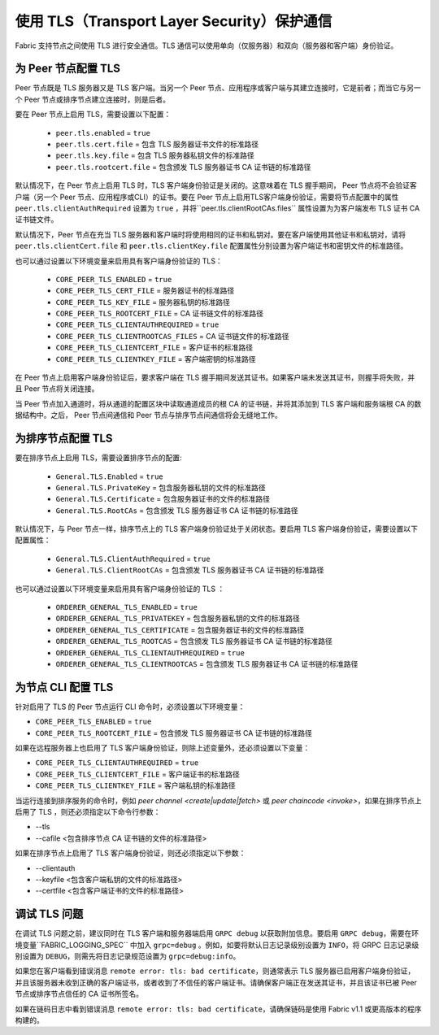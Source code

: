 使用 TLS（Transport Layer Security）保护通信
==========================================================

Fabric 支持节点之间使用 TLS 进行安全通信。TLS 通信可以使用单向（仅服务器）和双向（服务器和客户端）身份验证。

为 Peer 节点配置 TLS
-------------------------------

Peer 节点既是 TLS 服务器又是 TLS 客户端。当另一个 Peer 节点、应用程序或客户端与其建立连接时，它是前者；而当它与另一个 Peer 节点或排序节点建立连接时，则是后者。

要在 Peer 节点上启用 TLS，需要设置以下配置：

 * ``peer.tls.enabled`` = ``true``
 * ``peer.tls.cert.file`` = 包含 TLS 服务器证书文件的标准路径
 * ``peer.tls.key.file`` = 包含 TLS 服务器私钥文件的标准路径
 * ``peer.tls.rootcert.file`` = 包含颁发 TLS 服务器证书 CA 证书链的标准路径

默认情况下，在 Peer 节点上启用 TLS 时，TLS 客户端身份验证是关闭的。这意味着在 TLS 握手期间， Peer 节点将不会验证客户端（另一个 Peer 节点、应用程序或CLI）的证书。要在 Peer 节点上启用TLS客户端身份验证，需要将节点配置中的属性 ``peer.tls.clientAuthRequired`` 设置为 ``true`` ，并将``peer.tls.clientRootCAs.files`` 属性设置为为客户端发布 TLS 证书 CA 证书链文件。

默认情况下，Peer 节点在充当 TLS 服务器和客户端时将使用相同的证书和私钥对。要在客户端使用其他证书和私钥对，请将 ``peer.tls.clientCert.file`` 和 ``peer.tls.clientKey.file`` 配置属性分别设置为客户端证书和密钥文件的标准路径。

也可以通过设置以下环境变量来启用具有客户端身份验证的 TLS：

 * ``CORE_PEER_TLS_ENABLED`` = ``true``
 * ``CORE_PEER_TLS_CERT_FILE`` = 服务器证书的标准路径
 * ``CORE_PEER_TLS_KEY_FILE`` = 服务器私钥的标准路径
 * ``CORE_PEER_TLS_ROOTCERT_FILE`` = CA 证书链文件的标准路径
 * ``CORE_PEER_TLS_CLIENTAUTHREQUIRED`` = ``true``
 * ``CORE_PEER_TLS_CLIENTROOTCAS_FILES`` = CA 证书链文件的标准路径
 * ``CORE_PEER_TLS_CLIENTCERT_FILE`` = 客户证书的标准路径
 * ``CORE_PEER_TLS_CLIENTKEY_FILE`` = 客户端密钥的标准路径

在 Peer 节点上启用客户端身份验证后，要求客户端在 TLS 握手期间发送其证书。如果客户端未发送其证书，则握手将失败，并且 Peer 节点将关闭连接。

当 Peer 节点加入通道时，将从通道的配置区块中读取通道成员的根 CA 的证书链，并将其添加到 TLS 客户端和服务端根 CA 的数据结构中。之后， Peer 节点间通信和 Peer 节点与排序节点间通信将会无缝地工作。

为排序节点配置 TLS 
---------------------------------

要在排序节点上启用 TLS，需要设置排序节点的配置:

 * ``General.TLS.Enabled`` = ``true``
 * ``General.TLS.PrivateKey`` = 包含服务器私钥的文件的标准路径
 * ``General.TLS.Certificate`` = 包含服务器证书的文件的标准路径
 * ``General.TLS.RootCAs`` = 包含颁发 TLS 服务器证书 CA 证书链的标准路径

默认情况下，与 Peer 节点一样，排序节点上的 TLS 客户端身份验证处于关闭状态。要启用 TLS 客户端身份验证，需要设置以下配置属性：

 * ``General.TLS.ClientAuthRequired`` = ``true``
 * ``General.TLS.ClientRootCAs`` = 包含颁发 TLS 服务器证书 CA 证书链的标准路径

也可以通过设置以下环境变量来启用具有客户端身份验证的 TLS ：

 * ``ORDERER_GENERAL_TLS_ENABLED`` = ``true``
 * ``ORDERER_GENERAL_TLS_PRIVATEKEY`` = 包含服务器私钥的文件的标准路径
 * ``ORDERER_GENERAL_TLS_CERTIFICATE`` = 包含服务器证书的文件的标准路径
 * ``ORDERER_GENERAL_TLS_ROOTCAS`` = 包含颁发 TLS 服务器证书 CA 证书链的标准路径
 * ``ORDERER_GENERAL_TLS_CLIENTAUTHREQUIRED`` = ``true``
 * ``ORDERER_GENERAL_TLS_CLIENTROOTCAS`` = 包含颁发 TLS 服务器证书 CA 证书链的标准路径

为节点 CLI 配置 TLS 
--------------------------------

针对启用了 TLS 的 Peer 节点运行 CLI 命令时，必须设置以下环境变量：

* ``CORE_PEER_TLS_ENABLED`` = ``true``
* ``CORE_PEER_TLS_ROOTCERT_FILE`` = 包含颁发 TLS 服务器证书 CA 证书链的标准路径

如果在远程服务器上也启用了 TLS 客户端身份验证，则除上述变量外，还必须设置以下变量：

* ``CORE_PEER_TLS_CLIENTAUTHREQUIRED`` = ``true``
* ``CORE_PEER_TLS_CLIENTCERT_FILE`` = 客户端证书的标准路径
* ``CORE_PEER_TLS_CLIENTKEY_FILE`` = 客户端私钥的标准路径

当运行连接到排序服务的命令时，例如 `peer channel <create|update|fetch>` 或 `peer chaincode <invoke>`，如果在排序节点上启用了 TLS ，则还必须指定以下命令行参数：

* --tls
* --cafile <包含排序节点 CA 证书链的文件的标准路径>

如果在排序节点上启用了 TLS 客户端身份验证，则还必须指定以下参数：

* --clientauth
* --keyfile <包含客户端私钥的文件的标准路径>
* --certfile <包含客户端证书的文件的标准路径>


调试 TLS 问题
--------------------

在调试 TLS 问题之前，建议同时在 TLS 客户端和服务器端启用 ``GRPC debug`` 以获取附加信息。要启用 ``GRPC debug``，需要在环境变量``FABRIC_LOGGING_SPEC`` 中加入 ``grpc=debug`` 。例如，如要将默认日志记录级别设置为 ``INFO``，将 GRPC 日志记录级别设置为 ``DEBUG``，则需先将日志记录规范设置为 ``grpc=debug:info``。

如果您在客户端看到错误消息 ``remote error: tls: bad certificate``，则通常表示 TLS 服务器已启用客户端身份验证，并且该服务器未收到正确的客户端证书，或者收到了不信任的客户端证书。请确保客户端正在发送其证书，并且该证书已被 Peer 节点或排序节点信任的 CA 证书所签名。

如果在链码日志中看到错误消息 ``remote error: tls: bad certificate``，请确保链码是使用 Fabric v1.1 或更高版本的程序构建的。


.. Licensed under Creative Commons Attribution 4.0 International License
   https://creativecommons.org/licenses/by/4.0/
